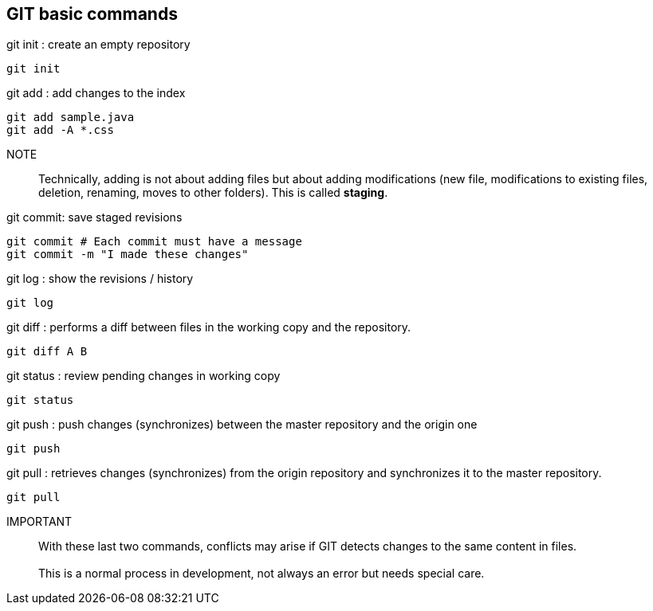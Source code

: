 == GIT basic commands


.git init : create an empty repository
[source, bash]
----
git init
----

.git add : add changes to the index
[source, bash]
----
git add sample.java
git add -A *.css
----
NOTE:: Technically, adding is not about adding files but about adding modifications (new file, modifications to existing files, deletion, renaming, moves to other folders). This is called *staging*.


.git commit: save staged revisions
[source, bash]
----
git commit # Each commit must have a message
git commit -m "I made these changes"
----

.git log : show the revisions / history
[source, bash]
----
git log
----

.git diff : performs a diff between files in the working copy and the repository.
[source, bash]
----
git diff A B
----

.git status : review pending changes in working copy
[source, bash]
----
git status
----

.git push : push changes (synchronizes) between the master repository and the origin one
[source, bash]
----
git push
----

.git pull : retrieves changes (synchronizes) from the origin repository and synchronizes it to the master repository.
[source, bash]
----
git pull
----

IMPORTANT:: With these last two commands, conflicts may arise if GIT detects changes to the same content in files.
     +
     +
This is a normal process in development, not always an error but needs special care.



